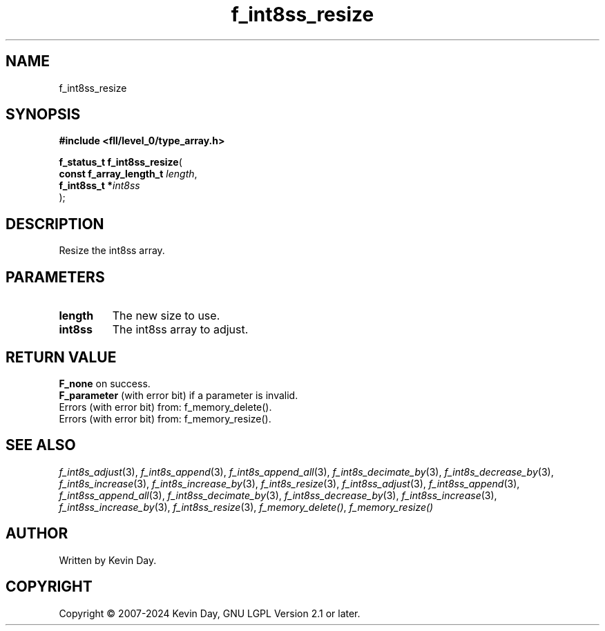 .TH f_int8ss_resize "3" "February 2024" "FLL - Featureless Linux Library 0.6.9" "Library Functions"
.SH "NAME"
f_int8ss_resize
.SH SYNOPSIS
.nf
.B #include <fll/level_0/type_array.h>
.sp
\fBf_status_t f_int8ss_resize\fP(
    \fBconst f_array_length_t \fP\fIlength\fP,
    \fBf_int8ss_t            *\fP\fIint8ss\fP
);
.fi
.SH DESCRIPTION
.PP
Resize the int8ss array.
.SH PARAMETERS
.TP
.B length
The new size to use.

.TP
.B int8ss
The int8ss array to adjust.

.SH RETURN VALUE
.PP
\fBF_none\fP on success.
.br
\fBF_parameter\fP (with error bit) if a parameter is invalid.
.br
Errors (with error bit) from: f_memory_delete().
.br
Errors (with error bit) from: f_memory_resize().
.SH SEE ALSO
.PP
.nh
.ad l
\fIf_int8s_adjust\fP(3), \fIf_int8s_append\fP(3), \fIf_int8s_append_all\fP(3), \fIf_int8s_decimate_by\fP(3), \fIf_int8s_decrease_by\fP(3), \fIf_int8s_increase\fP(3), \fIf_int8s_increase_by\fP(3), \fIf_int8s_resize\fP(3), \fIf_int8ss_adjust\fP(3), \fIf_int8ss_append\fP(3), \fIf_int8ss_append_all\fP(3), \fIf_int8ss_decimate_by\fP(3), \fIf_int8ss_decrease_by\fP(3), \fIf_int8ss_increase\fP(3), \fIf_int8ss_increase_by\fP(3), \fIf_int8ss_resize\fP(3), \fIf_memory_delete()\fP, \fIf_memory_resize()\fP
.ad
.hy
.SH AUTHOR
Written by Kevin Day.
.SH COPYRIGHT
.PP
Copyright \(co 2007-2024 Kevin Day, GNU LGPL Version 2.1 or later.

